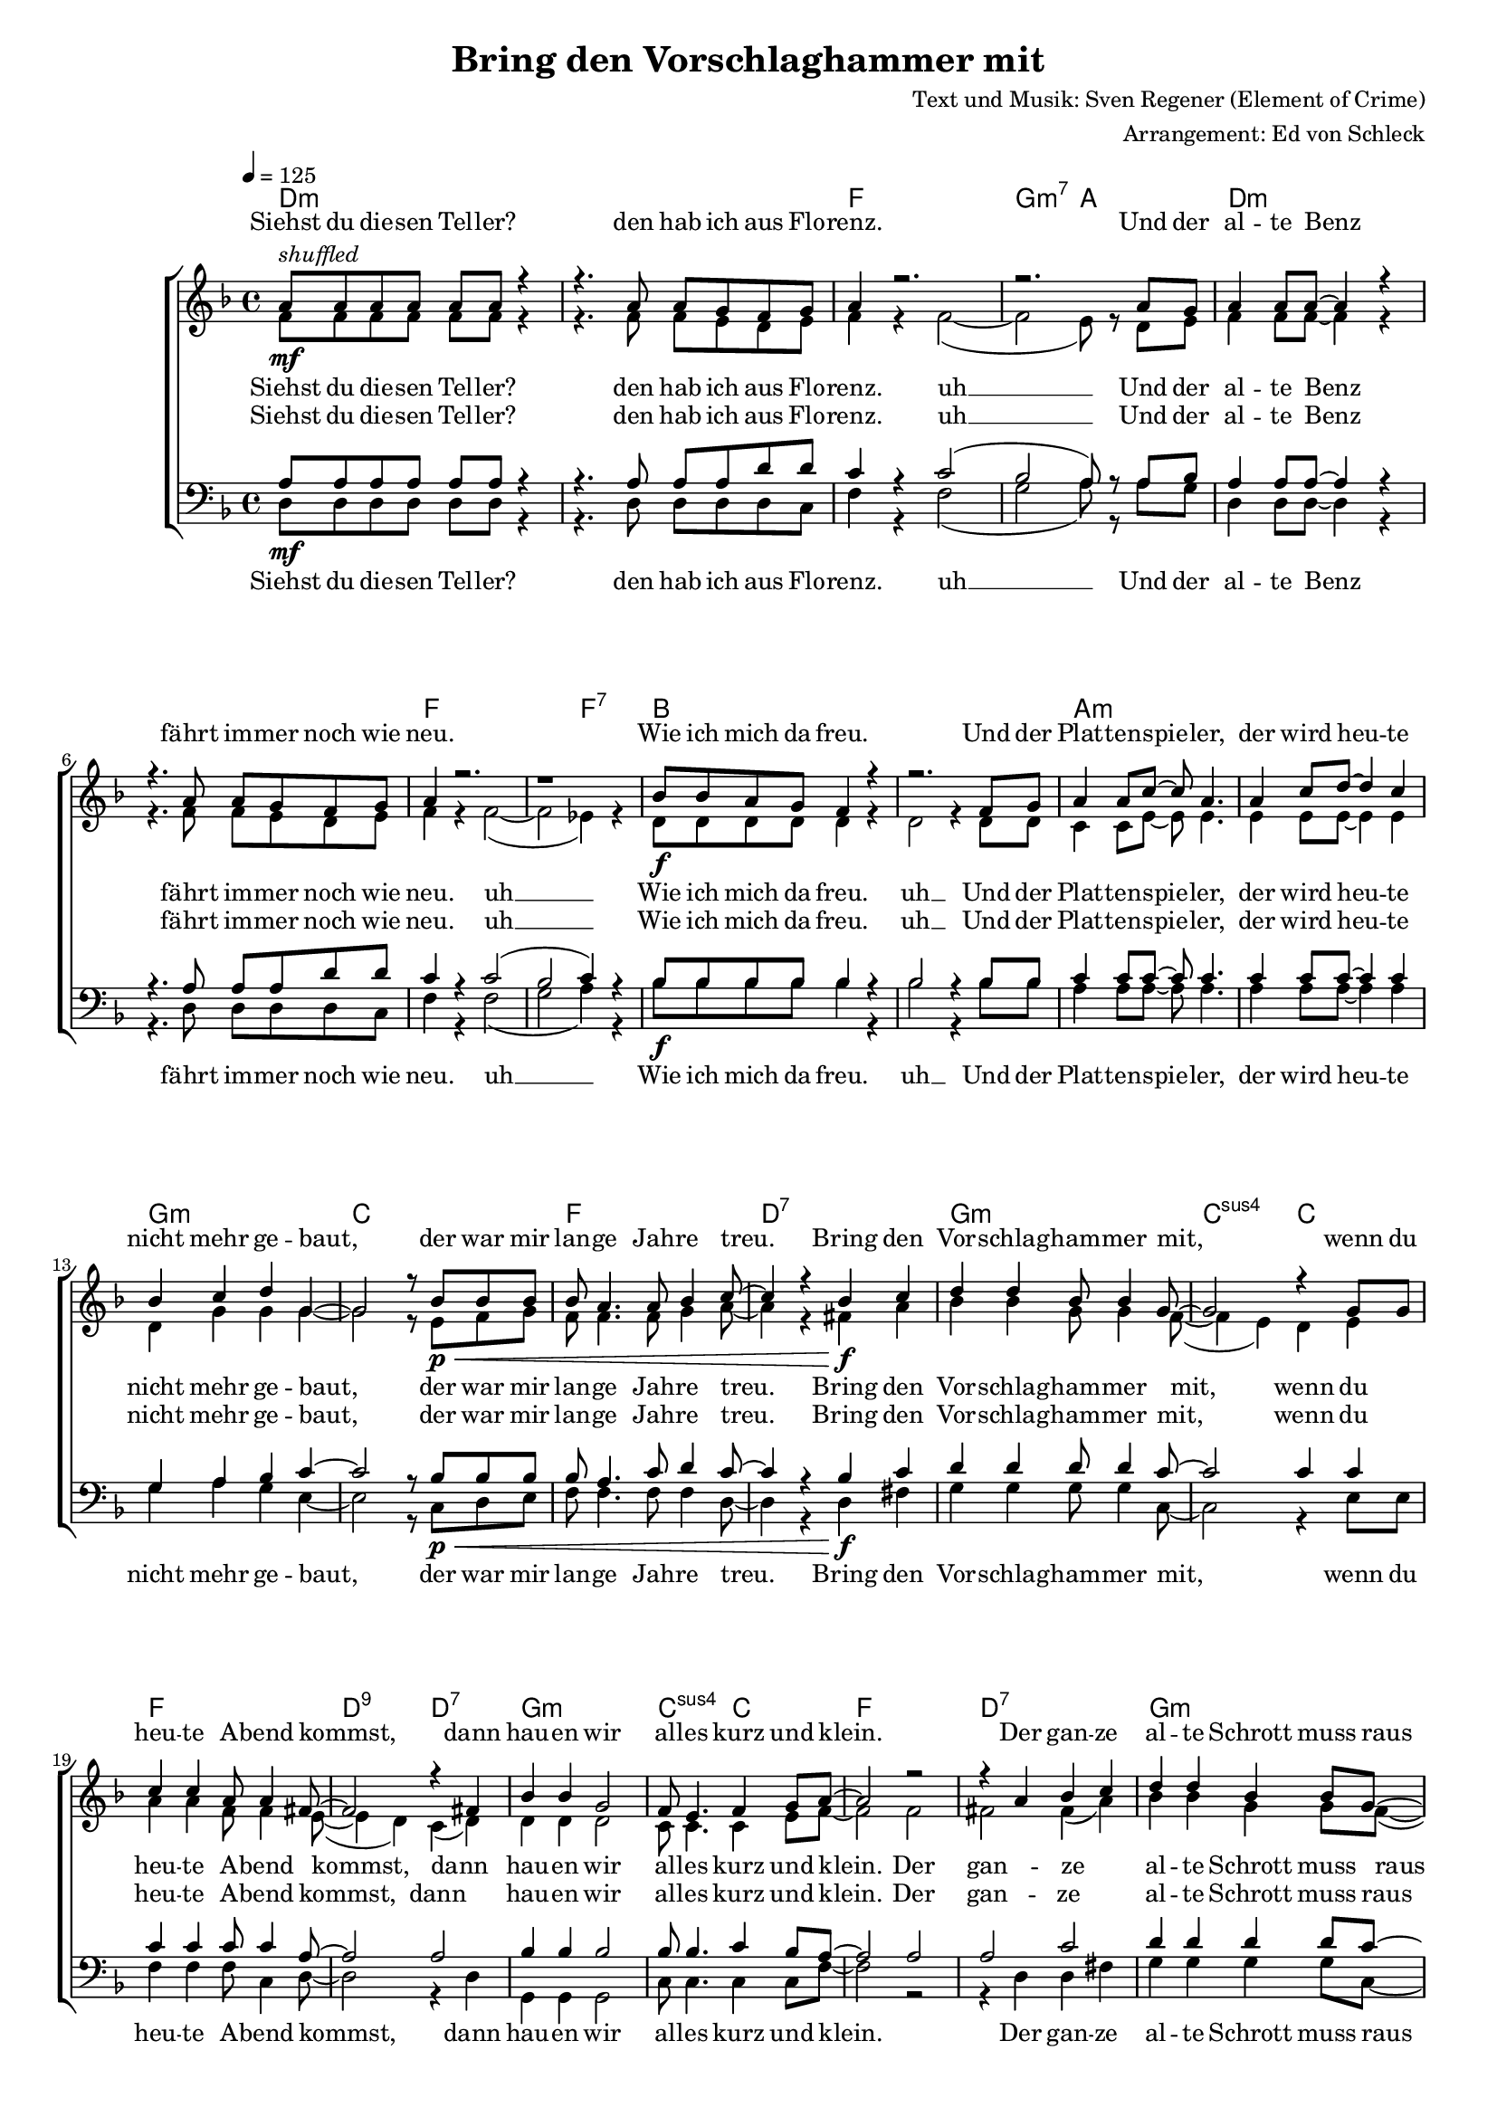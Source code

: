 \version "2.18.0"

\header {
  title = "Bring den Vorschlaghammer mit"
  composer = "Text und Musik: Sven Regener (Element of Crime)"
  arranger = "Arrangement: Ed von Schleck"
}

%Größe der Partitur
#(set-global-staff-size 16)

#(set-default-paper-size "a4")

%Abschalten von Point&Click
%#(ly:set-option 'point-and-click #f)

global = {
  \tempo 4=125
  \key f \major
  \time 4/4
}

stropheEins  = \lyricmode {
  Siehst du die -- sen Tel -- ler?
  den hab ich aus Flo -- renz.
  Und der al -- te Benz
  fährt im -- mer noch wie neu.
  Wie ich mich da freu.
  Und der Plat -- ten -- spie -- ler,
  der wird heu -- te nicht mehr ge -- baut,
  der war mir lan -- ge Jah -- re treu.
}

stropheEinsAh  = \lyricmode {
  Siehst du die -- sen Tel -- ler?
  den hab ich aus Flo -- renz. uh __
  Und der al -- te Benz
  fährt im -- mer noch wie neu. uh __
  Wie ich mich da freu. uh __
  Und der Plat -- ten -- spie -- ler,
  der wird heu -- te nicht mehr ge -- baut,
  der war mir lan -- ge Jah -- re treu.
}

stropheZwei  = \lyricmode {
  Der Asch -- en -- be -- cher da,
  den hab ich mal ge -- klaut.
  Ich glaub das war
  in ei -- nem grie -- chi -- schen Lo -- kal.
  Und das Plat -- ten -- re -- gal
  hab ich selbst ge -- baut,
  das war nor -- mal.
  Der Herd war ge -- kauft
  und die an -- dern Mö -- bel auch.
}

stropheZweiAh  = \lyricmode {
  Der Asch -- en -- be -- cher da,
  den hab ich mal ge -- klaut. uh __
  Ich glaub das war 
  in ei -- nem grie -- chi -- schen Lo -- kal. uh __
  Und das Plat -- ten -- re -- gal uh __
  hab ich selbst ge -- baut,
  das war nor -- mal.
  Der Herd war ge -- kauft
  und die an -- dern Mö -- bel auch.
}

stropheDrei  = \lyricmode {
  Der Com -- pu -- ter ist
  auf dem al -- ler -- neus -- ten Stand.
  Da ist noch Pfand auf den Fla -- schen,
  die in der Kü -- che stehn.
  Da will ich bald mal Scher -- ben sehn
  Und der Bü -- cher -- wand,
  für die ein hal -- ber Wald ein -- mal starb,
  schlägt die letz -- te Stun -- de bald.
}


stropheDreiAh  = \lyricmode {
  Der Com -- pu -- ter ist
  auf dem al -- ler -- neus -- ten Stand. uh __
  Da ist noch Pfand auf den Fla -- schen,
  die in der Kü -- che stehn. uh __
  Da will ich bald mal Scher -- ben sehn uh __
  Und der Bü -- cher -- wand,
  für die ein hal -- ber Wald ein -- mal starb,
  schlägt die letz -- te Stun -- de bald.
}

refrain = \lyricmode {
  Bring den Vor -- schlag -- ham -- mer mit,
  wenn du heu -- te A -- bend kommst,
  dann hau -- en wir al -- les kurz und klein.
  Der gan -- ze al -- te Schrott muss raus
  und neu -- er Schrott muss rein,
  bis mor -- gen muss der gan -- ze Protz ver -- schwun -- den sein.
}

refrainAh = \lyricmode {
  ah __ ah __ ah __ ah __
  ah __ ah __ ah __ ah __
  ah __ ah __ ah __ ah __
  ah __ ah __ ah __
}

sopranRefrain = {
  d4 d bes8 bes4 g8~
  g2 r4 g8 g
  c4 c a8 a4 fis8~
  fis2 r4 fis4

  bes4 bes g2
  f8 e4. f4 g8 a~
  a2 r2
  r4 a bes c

  d4 d bes4 bes8 g~
  g2 r4 r8 g
  c c4. a4 a8 fis~
  fis2 r4 fis4

  bes4 bes g g8 f~
  f e4. a4 g8 a~
  a g f4 r2
}

altRefrain = {
  bes4 bes g8 g4 f8~(
  f4 e) d e
  a4 a f8 f4 e8~(
  e4 d) c( d)

  d4 d d2
  c8 c4. c4 e8 f~
  f2 f
  fis fis4( a)

  bes4 bes g4 g8 f~(
  f4 e) d( e)
  a8 a~ a4 f c8 e~(
  e4 d) c( d)

  d4 d d d8 c~
  c c4. c4 e8 f~
  f e f4 r2
}

tenorRefrain = {
  d4 d d8 d4 c8~
  c2 c4 c
  c4 c c8 c4 a8~
  a2 a

  bes4 bes bes2
  bes8 bes4. c4 bes8 a~
  a2 a
  a c

  d4 d d4 d8 c~
  c2 c
  c8 c4. c4 c8 a~
  a2 a

  bes4 bes bes bes8 bes~
  bes bes4. c4 bes8 a~
  a a a4 r2
}

bassRefrain = {
  g4 g g8 g4 c,8~
  c2 r4 e8 e
  f4 f f8 c4 d8~
  d2 r4 d4

  g,4 g g2
  c8 c4. c4 c8 f~
  f2 r2
  r4 d d fis

  g4 g g4 g8 c,~
  c2 r4. e8
  f f4. f4 c8 d~
  d2 r4 d4

  g,4 g g g8 c~
  c c4. c4 c8 f~
  f c f4 r2
}

harmonies = \chordmode {
  \germanChords
  d1*2:m f1 g2:m7 a  d1*2:m f1. f2:7
  bes1*2 a:m g1:m c1 f d:7

  g:m c2:sus4 c
  f1 d2:9 d:7
  g1:m c2:sus4 c
  f1 d:7

  g:m c2:sus4 c
  f1 d2:9 d:7
  g1:m c2:sus4 c
  f1. a2:7

  d1*2:m f1 g2:m7 a  d1*2:m f1. f2:7
  bes1*2 a:m g1:m c1 f d:7

  g:m c2:sus4 c
  f1 d2:9 d:7
  g1:m c2:sus4 c
  f1 d:7

  g:m c2:sus4 c
  f1 d2:9 d:7
  g1:m c2:sus4 c
  f1. a2:7

  d1*2:m f1 g2:m7 a  d1*2:m f1. f2:7
  bes1*2 a:m g1:m c1 f d:7

  g:m c2:sus4 c
  f1 d2:9 d:7
  g1:m c2:sus4 c
  f1 d:7

  g:m c2:sus4 c
  f1 d2:9 d:7
  g1:m c2:sus4 c
  f1*2

  g1:m c2:sus4 c
  f1 d2:9 d:7
  g1:m c2:sus4 c
  f1 d:7

  g:m c2:sus4 c
  f1 d2:9 d:7
  g1:m c2:sus4 c
  f1

}


sopranMusik = \relative c'' {
  %%%%%%% Strophe1 %%%%%%%%
  a8^\markup{\italic shuffled}\mf a a a a a r4
  r4. a8 a g f g
  a4 r2.
  r2. a8 g

  a4 a8 a~ a4 r4
  r4. a8 a g f g
  a4 r2.
  r1

  bes8\f bes a g f4 r
  r2. f8 g
  a4 a8 c~ c a4.
  a4 c8 d~ d4 c4
  bes c d g,~
  g2 r8 bes8\p\< bes bes
  bes a4. a8 bes4 c8~
  c4 r bes\f c

  %%%%%%% Refrain  %%%%%%%%
  \sopranRefrain
  r2.. a8\mf

  %%%%%%% Strophe2 %%%%%%%%

  a8 a a a a4 r4
  r4. a8 a g f g
  a4 r2.
  r2.. a8

  a4 a8 a~ a4 r4
  r8 a a a a g f g
  a4 r2.
  r2. f8\f f

  bes8 a g f~ f4 r
  r2. f8 g
  a4 a8 c~ c4 r8 a
  a4 c8 d~ d4 c4

  bes c d g,~
  g2 r4 bes8\p\< bes
  bes a4. a8 bes4 c8~
  c4 r bes\f c
  %%%%%%% Refrain  %%%%%%%%
  \sopranRefrain
  r2. a8\mf a
  %%%%%%% Strophe3 %%%%%%%%
  a4 a8 a~ a4 r4
  r4 a8 a a g f g
  a4 r2.
  r2 r8 a8 a g

  a4 a8 g a a r4
  r4. a8 a g f g
  a4 r2.
  r2 r8 f8\f f f

  bes8 bes a g f4 r
  r2. f8 g
  a4 a8 c~ c4 r8 a
  a4 c8 d~ d4 c4

  bes c d g,~
  g2 r4 bes8\p\< bes
  bes a4. a8 bes4 c8~
  c4 r bes\f c
  %%%%%%% Refrain  %%%%%%%%
  \sopranRefrain
  r2 bes4\pp c
  %%%%%%% Refrain  %%%%%%%%
  \sopranRefrain
  \bar "|."
}


sopranText = \lyricmode {
  \stropheEins
  \refrain
  \stropheZwei
  \refrain
  \stropheDrei
  \refrain
  \refrain
}

altMusik = \relative c' {
  %%%%%%% Strophe1 %%%%%%%%
  f8 f f f f f r4
  r4. f8 f e d e
  f4 r f2~(
  f2 e8) r d8 e

  f4 f8 f~  f4 r4
  r4. f8 f e d e
  f4 r f2~(
  f2 es4) r

  d8 d d d d4 r
  d2 r4 d8 d
  c4 c8 e~ e e4.
  e4 e8 e~ e4 e4

  d g g g~
  g2 r8 e8 f g
  f f4. f8 g4 a8~
  a4 r fis a

  %%%%%%% Refrain  %%%%%%%%
  \altRefrain
  r2.. e8
  %%%%%%% Strophe2 %%%%%%%%
  f8 f f f f4 r4
  r4. f8 f e d e
  f4 r f2~(
  f2 e4) r8 e8

  f4 f8 f~ f4 r4
  r8 f f f f e d e
  f4 r f2~(
  f2 es8) r8 es8 es

  d8 d d d~ d4 r
  d2 r4 d8 d
  c4 c8 e~ e4 r8 e
  e4 e8 e~ e4 e4

  d g g g~
  g2 r4 f8 g
  f f4. f8 g4 a8~
  a4 r fis a
  %%%%%%% Refrain  %%%%%%%%
  \altRefrain
  r2. e8 e
  %%%%%%% Strophe3 %%%%%%%%
  f4 f8 f~ f4 r4
  r4 f8 f f e d e
  f4 r f2~(
  f2 e8) cis8 d e

  f4 f8 e f f r4
  r4. f8 f e d e
  f4 r f2~(
  f2 es8) es8 es es

  d8 d d d d4 r
  d2 r4 d8 d
  c4 c8 e~ e4 r8 e
  e4 e8 e~ e4 e4

  d g g g~
  g2 r4 f8 g
  f f4. f8 g4 a8~
  a4 r fis a
  %%%%%%% Refrain  %%%%%%%%
  \altRefrain
  r1
  %%%%%%% Refrain  %%%%%%%%
  bes2( g)
  f( e)
  a( f)
  e( d)

  g2( d)
  c1
  c2( f)
  e( d)

  bes'2( g)
  f( e)
  a( f)
  e( d)

  g2( d)
  c( e)
  a r
}

altText = \lyricmode {
  \stropheEinsAh
  \refrain
  \stropheZweiAh
  \refrain
  \stropheDreiAh
  \refrain
  \refrainAh
}

tenorMusik = \relative c' {
  %%%%%%% Strophe1 %%%%%%%%
  a8\mf a a a a a r4
  r4. a8 a a d d
  c4 r c2(
  bes2 a8) r a8 bes

  a4 a8 a~  a4 r4
  r4. a8 a a d d
  c4 r c2(
  bes2 c4) r

  bes8\f bes bes bes bes4 r
  bes2 r4 bes8 bes
  c4 c8 c~ c c4.
  c4 c8 c~ c4 c4

  g a bes c~
  c2 r8 bes8\p\< bes bes
  bes a4. c8 d4 c8~
  c4 r bes\f c

  %%%%%%% Refrain  %%%%%%%%
  \tenorRefrain
  r2.. a8\mf
  %%%%%%% Strophe2 %%%%%%%%
  a8 a a a a4 r4
  r4. a8 a a d d
  c4 r c2(
  bes2 a4) r8 a8

  a4 a8 a~ a4 r4
  r8 a a a a a d d
  c4 r c2(
  bes2 c8) r8 c8\f c

  bes8 bes bes bes~ bes4 r
  bes2 r4 bes8 bes
  c4 c8 c~ c4 r8 c
  c4 c8 c~ c4 c4

  g a bes c~
  c2 r4 bes8\p\< bes
  bes a4. c8 d4 c8~
  c4 r bes\f c
  %%%%%%% Refrain  %%%%%%%%
  \tenorRefrain
  r2. a8\mf a
  %%%%%%% Strophe3 %%%%%%%%
  a4 a8 a~ a4 r4
  r4 a8 a a a d d
  c4 r c2(
  bes2 a8) a8 a g

  a4 a8 g a a r4
  r4. a8 a a d d
  c4 r c2(
  bes2 c8) c8\f c c

  bes8 bes bes bes bes4 r
  bes2 r4 bes8 bes
  c4 c8 c~ c4 r8 c
  c4 c8 c~ c4 c4

  g a bes c~
  c2 r4 bes8\p\< bes
  bes a4. c8 d4 c8~
  c4 r bes\f c
  %%%%%%% Refrain  %%%%%%%%
  \tenorRefrain
  r1
  %%%%%%% Refrain  %%%%%%%%
  d1\pp
  g,2( bes)
  a( c)
  a1

  d1 
  g,2( bes)
  a( c)
  a1

  d1 
  g,2( bes)
  a( c)
  a1

  d1 
  g,2( c)
  c r
}

tenorText = \lyricmode {
  \stropheEinsAh
  \refrain
  \stropheZweiAh
  \refrain
  \stropheDreiAh
  \refrain
  \refrainAh
}

bassMusik = \relative c {
  %%%%%%% Strophe1 %%%%%%%%
  d8 d d d d d r4
  r4. d8 d d d c
  f4 r f2(
  g2 a8) r a8 g

  d4 d8 d~ d4 r4
  r4. d8 d d d c
  f4 r f2(
  g2 a4) r

  bes8 bes bes bes bes4 r
  bes2 r4 bes8 bes
  a4 a8 a~ a a4.
  a4 a8 a~ a4 a4

  g a g e~
  e2 r8 c8 d e
  f f4. f8 f4 d8~
  d4 r d fis

  %%%%%%% Refrain  %%%%%%%%
  \bassRefrain
  r2.. e8

  %%%%%%% Strophe2 %%%%%%%%
  d8 d d d d4 r4
  r4. d8 d d d c
  f4 r f2(
  g2 a4) r8 a8

  d,4 d8 d~ d4 r4
  r8 d d d d d d c
  f4 r f2(
  g2 a8) r8 a8 a

  bes8 bes bes bes~ bes4 r
  bes2 r4 bes8 bes
  a4 a8 a~ a4 r8 a
  a4 a8 a~ a4 a4

  g a g e~
  e2 r4 d8 e
  f f4. f8 f4 d8~
  d4 r d fis
  %%%%%%% Refrain  %%%%%%%%
  \bassRefrain
  r2. e8 e
  %%%%%%% Strophe3 %%%%%%%%
  d4 d8 d~ d4 r4
  r4 d8 d d d d c
  f4 r f2(
  g2 a8) a8 f e

  d4 d8 d d d r4
  r4. d8 d d d c
  f4 r f2(
  g2 a8) a8 a a

  bes8 bes bes bes bes4 r
  bes2 r4 bes8 bes
  a4 a8 a~ a4 r8 a
  a4 a8 a~ a4 a4

  g a g e~
  e2 r4 d8 e
  f f4. f8 f4 d8~
  d4 r d fis
  %%%%%%% Refrain  %%%%%%%%
  \bassRefrain
  r1
  %%%%%%% Refrain  %%%%%%%%
  g2( d)
  c( e)
  f( c)
  d( fis)

  g( d)
  c1
  f2( c)
  d( fis)

  g( d)
  c( e)
  f( c)
  d( fis)

  g( d)
  c( e)
  f r
}

bassText = \lyricmode {
  \stropheEinsAh
  \refrain
  \stropheZweiAh
  \refrain
  \stropheDreiAh
  \refrain
  \refrainAh
}

\score {
  \context ChoirStaff <<
    \new ChordNames \harmonies
    \context Lyrics = sopran { s1 }
    \context Staff = frauen <<
      \context Voice =
      sopran { \voiceOne << \global \sopranMusik >> }
      \context Voice =
      alt { \voiceTwo << \global \altMusik >> }
    >>
    \context Lyrics = alt { s1 }
    \context Lyrics = tenor { s1 }
    \context Staff = men <<
      \clef bass
      \context Voice =
      tenor { \voiceOne <<\global \tenorMusik >> }
      \context Voice =
      bass { \voiceTwo <<\global \bassMusik >> }
    >>
    \context Lyrics = bass { s1 }
    \context Lyrics = sopran \lyricsto sopran \sopranText
    \context Lyrics = alt \lyricsto alt \altText
    \context Lyrics = tenor \lyricsto tenor \tenorText
    \context Lyrics = bass \lyricsto bass \bassText


  >>

  \layout {
    \context {
      %\Staff \override VerticalAxisGroup #'minimum-Y-extent = #'(-3 . 3)
    }  
  }
  \midi {

  }
}
\paper{
  %ragged-last-bottom = ##t
  %print-page-number = ##t
}
